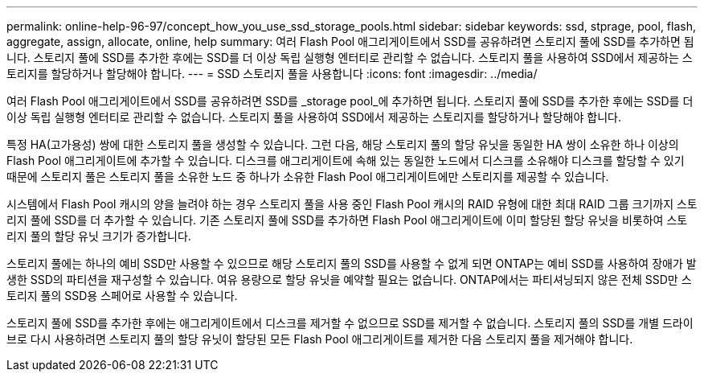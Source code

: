 ---
permalink: online-help-96-97/concept_how_you_use_ssd_storage_pools.html 
sidebar: sidebar 
keywords: ssd, stprage, pool, flash, aggregate, assign, allocate, online, help 
summary: 여러 Flash Pool 애그리게이트에서 SSD를 공유하려면 스토리지 풀에 SSD를 추가하면 됩니다. 스토리지 풀에 SSD를 추가한 후에는 SSD를 더 이상 독립 실행형 엔터티로 관리할 수 없습니다. 스토리지 풀을 사용하여 SSD에서 제공하는 스토리지를 할당하거나 할당해야 합니다. 
---
= SSD 스토리지 풀을 사용합니다
:icons: font
:imagesdir: ../media/


[role="lead"]
여러 Flash Pool 애그리게이트에서 SSD를 공유하려면 SSD를 _storage pool_에 추가하면 됩니다. 스토리지 풀에 SSD를 추가한 후에는 SSD를 더 이상 독립 실행형 엔터티로 관리할 수 없습니다. 스토리지 풀을 사용하여 SSD에서 제공하는 스토리지를 할당하거나 할당해야 합니다.

특정 HA(고가용성) 쌍에 대한 스토리지 풀을 생성할 수 있습니다. 그런 다음, 해당 스토리지 풀의 할당 유닛을 동일한 HA 쌍이 소유한 하나 이상의 Flash Pool 애그리게이트에 추가할 수 있습니다. 디스크를 애그리게이트에 속해 있는 동일한 노드에서 디스크를 소유해야 디스크를 할당할 수 있기 때문에 스토리지 풀은 스토리지 풀을 소유한 노드 중 하나가 소유한 Flash Pool 애그리게이트에만 스토리지를 제공할 수 있습니다.

시스템에서 Flash Pool 캐시의 양을 늘려야 하는 경우 스토리지 풀을 사용 중인 Flash Pool 캐시의 RAID 유형에 대한 최대 RAID 그룹 크기까지 스토리지 풀에 SSD를 더 추가할 수 있습니다. 기존 스토리지 풀에 SSD를 추가하면 Flash Pool 애그리게이트에 이미 할당된 할당 유닛을 비롯하여 스토리지 풀의 할당 유닛 크기가 증가합니다.

스토리지 풀에는 하나의 예비 SSD만 사용할 수 있으므로 해당 스토리지 풀의 SSD를 사용할 수 없게 되면 ONTAP는 예비 SSD를 사용하여 장애가 발생한 SSD의 파티션을 재구성할 수 있습니다. 여유 용량으로 할당 유닛을 예약할 필요는 없습니다. ONTAP에서는 파티셔닝되지 않은 전체 SSD만 스토리지 풀의 SSD용 스페어로 사용할 수 있습니다.

스토리지 풀에 SSD를 추가한 후에는 애그리게이트에서 디스크를 제거할 수 없으므로 SSD를 제거할 수 없습니다. 스토리지 풀의 SSD를 개별 드라이브로 다시 사용하려면 스토리지 풀의 할당 유닛이 할당된 모든 Flash Pool 애그리게이트를 제거한 다음 스토리지 풀을 제거해야 합니다.
